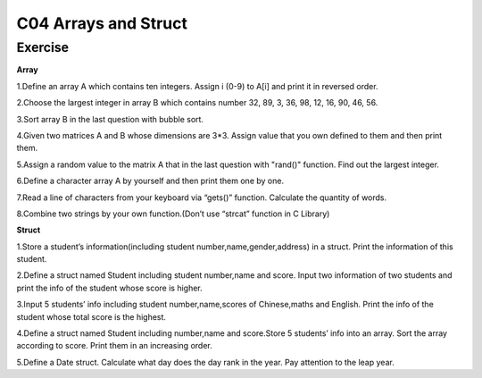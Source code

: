 ******************************
C04 Arrays and Struct
******************************

Exercise
=========================
**Array**

1.Define an array A which contains ten integers. Assign i (0-9) to A[i] and print it in reversed order.

2.Choose the largest integer in array B which contains number 32, 89, 3, 36, 98, 12, 16, 90, 46, 56.

3.Sort array B in the last question with bubble sort.

4.Given two matrices A and B whose dimensions are 3*3. Assign value that you own defined to them and then print them.

5.Assign a random value to the matrix A that in the last question with "rand()" function. Find out the largest integer.

6.Define a character array A by yourself and then print them one by one.

7.Read a line of characters from your keyboard via “gets()” function. Calculate the quantity of words.

8.Combine two strings by your own function.(Don’t use “strcat” function in C Library)

**Struct**

1.Store a student’s information(including student number,name,gender,address) in a struct. Print the information of this student.

2.Define a struct named Student including student number,name and score. Input two information of two students and print the info of the student whose score is higher.

3.Input 5 students’ info including student number,name,scores of Chinese,maths and English. Print the info of the student whose total score is the highest.

4.Define a struct named Student including number,name and score.Store 5 students’ info into an array. Sort the array according to score. Print them in an increasing order.

5.Define a Date struct. Calculate what day does the day rank in the year. Pay attention to the leap year.
